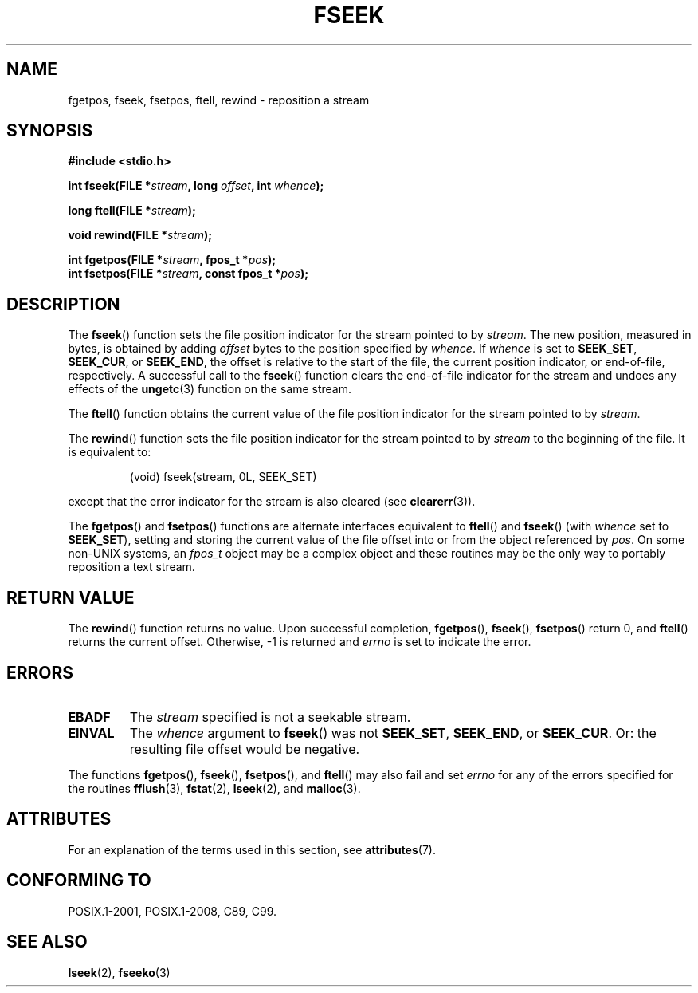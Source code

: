.\" Copyright (c) 1990, 1991 The Regents of the University of California.
.\" All rights reserved.
.\"
.\" This code is derived from software contributed to Berkeley by
.\" Chris Torek and the American National Standards Committee X3,
.\" on Information Processing Systems.
.\"
.\" %%%LICENSE_START(BSD_4_CLAUSE_UCB)
.\" Redistribution and use in source and binary forms, with or without
.\" modification, are permitted provided that the following conditions
.\" are met:
.\" 1. Redistributions of source code must retain the above copyright
.\"    notice, this list of conditions and the following disclaimer.
.\" 2. Redistributions in binary form must reproduce the above copyright
.\"    notice, this list of conditions and the following disclaimer in the
.\"    documentation and/or other materials provided with the distribution.
.\" 3. All advertising materials mentioning features or use of this software
.\"    must display the following acknowledgement:
.\"	This product includes software developed by the University of
.\"	California, Berkeley and its contributors.
.\" 4. Neither the name of the University nor the names of its contributors
.\"    may be used to endorse or promote products derived from this software
.\"    without specific prior written permission.
.\"
.\" THIS SOFTWARE IS PROVIDED BY THE REGENTS AND CONTRIBUTORS ``AS IS'' AND
.\" ANY EXPRESS OR IMPLIED WARRANTIES, INCLUDING, BUT NOT LIMITED TO, THE
.\" IMPLIED WARRANTIES OF MERCHANTABILITY AND FITNESS FOR A PARTICULAR PURPOSE
.\" ARE DISCLAIMED.  IN NO EVENT SHALL THE REGENTS OR CONTRIBUTORS BE LIABLE
.\" FOR ANY DIRECT, INDIRECT, INCIDENTAL, SPECIAL, EXEMPLARY, OR CONSEQUENTIAL
.\" DAMAGES (INCLUDING, BUT NOT LIMITED TO, PROCUREMENT OF SUBSTITUTE GOODS
.\" OR SERVICES; LOSS OF USE, DATA, OR PROFITS; OR BUSINESS INTERRUPTION)
.\" HOWEVER CAUSED AND ON ANY THEORY OF LIABILITY, WHETHER IN CONTRACT, STRICT
.\" LIABILITY, OR TORT (INCLUDING NEGLIGENCE OR OTHERWISE) ARISING IN ANY WAY
.\" OUT OF THE USE OF THIS SOFTWARE, EVEN IF ADVISED OF THE POSSIBILITY OF
.\" SUCH DAMAGE.
.\" %%%LICENSE_END
.\"
.\"     @(#)fseek.3	6.11 (Berkeley) 6/29/91
.\"
.\" Converted for Linux, Mon Nov 29 15:22:01 1993, faith@cs.unc.edu
.\"
.TH FSEEK 3  2015-08-08 "GNU" "Linux Programmer's Manual"
.SH NAME
fgetpos, fseek, fsetpos, ftell, rewind \- reposition a stream
.SH SYNOPSIS
.B #include <stdio.h>
.PP
.BI "int fseek(FILE *" stream ", long " offset ", int " whence );

.BI "long ftell(FILE *" stream );

.BI "void rewind(FILE *" stream );

.BI "int fgetpos(FILE *" stream ", fpos_t *" pos );
.br
.BI "int fsetpos(FILE *" stream ", const fpos_t *" pos );
.SH DESCRIPTION
The
.BR fseek ()
function sets the file position indicator for the stream pointed to by
.IR stream .
The new position, measured in bytes, is obtained by adding
.I offset
bytes to the position specified by
.IR whence .
If
.I whence
is set to
.BR SEEK_SET ,
.BR SEEK_CUR ,
or
.BR SEEK_END ,
the offset is relative to the start of the file, the current position
indicator, or end-of-file, respectively.
A successful call to the
.BR fseek ()
function clears the end-of-file indicator for the stream and undoes
any effects of the
.BR ungetc (3)
function on the same stream.
.PP
The
.BR ftell ()
function obtains the current value of the file position indicator for the
stream pointed to by
.IR stream .
.PP
The
.BR rewind ()
function sets the file position indicator for the stream pointed to by
.I stream
to the beginning of the file.
It is equivalent to:
.PP
.RS
(void) fseek(stream, 0L, SEEK_SET)
.RE
.PP
except that the error indicator for the stream is also cleared (see
.BR clearerr (3)).
.PP
The
.BR fgetpos ()
and
.BR fsetpos ()
functions are alternate interfaces equivalent to
.BR ftell ()
and
.BR fseek ()
(with
.I whence
set to
.BR SEEK_SET ),
setting and storing the current value of the file offset into or from the
object referenced by
.IR pos .
On some non-UNIX systems, an
.I fpos_t
object may be a complex object and these routines may be the only way to
portably reposition a text stream.
.SH RETURN VALUE
The
.BR rewind ()
function returns no value.
Upon successful completion,
.BR fgetpos (),
.BR fseek (),
.BR fsetpos ()
return 0,
and
.BR ftell ()
returns the current offset.
Otherwise, \-1 is returned and
.I errno
is set to indicate the error.
.SH ERRORS
.TP
.B EBADF
The
.I stream
specified is not a seekable stream.
.TP
.B EINVAL
The
.I whence
argument to
.BR fseek ()
was not
.BR SEEK_SET ,
.BR SEEK_END ,
or
.BR SEEK_CUR .
Or: the resulting file offset would be negative.
.PP
The functions
.BR fgetpos (),
.BR fseek (),
.BR fsetpos (),
and
.BR ftell ()
may also fail and set
.I errno
for any of the errors specified for the routines
.BR fflush (3),
.BR fstat (2),
.BR lseek (2),
and
.BR malloc (3).
.SH ATTRIBUTES
For an explanation of the terms used in this section, see
.BR attributes (7).
.TS
allbox;
lbw27 lb lb
l l l.
Interface	Attribute	Value
T{
.BR fseek (),
.BR ftell (),
.BR rewind (),
.br
.BR fgetpos (),
.BR fsetpos ()
T}	Thread safety	MT-Safe
.TE

.SH CONFORMING TO
POSIX.1-2001, POSIX.1-2008, C89, C99.
.SH SEE ALSO
.BR lseek (2),
.BR fseeko (3)
